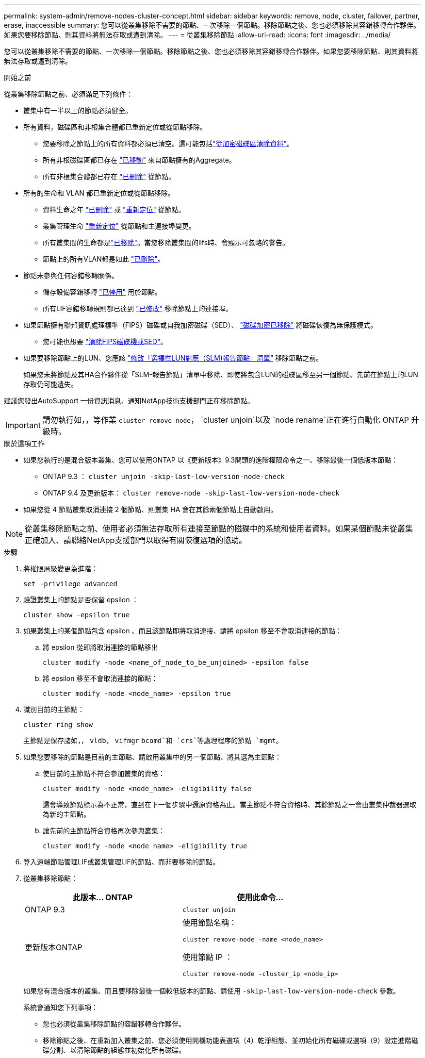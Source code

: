 ---
permalink: system-admin/remove-nodes-cluster-concept.html 
sidebar: sidebar 
keywords: remove, node, cluster, failover, partner, erase, inaccessible 
summary: 您可以從叢集移除不需要的節點、一次移除一個節點。移除節點之後、您也必須移除其容錯移轉合作夥伴。如果您要移除節點、則其資料將無法存取或遭到清除。 
---
= 從叢集移除節點
:allow-uri-read: 
:icons: font
:imagesdir: ../media/


[role="lead"]
您可以從叢集移除不需要的節點、一次移除一個節點。移除節點之後、您也必須移除其容錯移轉合作夥伴。如果您要移除節點、則其資料將無法存取或遭到清除。

.開始之前
從叢集移除節點之前、必須滿足下列條件：

* 叢集中有一半以上的節點必須健全。
* 所有資料，磁碟區和非根集合體都已重新定位或從節點移除。
+
** 您要移除之節點上的所有資料都必須已清空。這可能包括link:../encryption-at-rest/secure-purge-data-encrypted-volume-concept.html["從加密磁碟區清除資料"]。
** 所有非根磁碟區都已存在 link:../volumes/move-volume-task.html["已移動"] 來自節點擁有的Aggregate。
** 所有非根集合體都已存在 link:../disks-aggregates/commands-manage-aggregates-reference.html["已刪除"] 從節點。


* 所有的生命和 VLAN 都已重新定位或從節點移除。
+
** 資料生命之年 link:../networking/delete_a_lif.html["已刪除"] 或 link:../networking/migrate_a_lif.html["重新定位"] 從節點。
** 叢集管理生命 link:../networking/migrate_a_lif.html["重新定位"] 從節點和主連接埠變更。
** 所有叢集間的生命都是link:../networking/delete_a_lif.html["已移除"]。當您移除叢集間的lifs時、會顯示可忽略的警告。
** 節點上的所有VLAN都是如此 link:../networking/configure_vlans_over_physical_ports.html#delete-a-vlan["已刪除"]。


* 節點未參與任何容錯移轉關係。
+
** 儲存設備容錯移轉 link:../high-availability/ha_commands_for_enabling_and_disabling_storage_failover.html["已停用"] 用於節點。
** 所有LIF容錯移轉規則都已達到 link:../networking/commands_for_managing_failover_groups_and_policies.html["已修改"] 移除節點上的連接埠。


* 如果節點擁有聯邦資訊處理標準（FIPS）磁碟或自我加密磁碟（SED）、 link:../encryption-at-rest/return-seds-unprotected-mode-task.html["磁碟加密已移除"] 將磁碟恢復為無保護模式。
+
** 您可能也想要 link:../encryption-at-rest/sanitize-fips-drive-sed-task.html["清除FIPS磁碟機或SED"]。


* 如果要移除節點上的LUN、您應該 link:https://docs.netapp.com/us-en/ontap/san-admin/modify-slm-reporting-nodes-task.html["修改「選擇性LUN對應（SLM)報告節點」清單"] 移除節點之前。
+
如果您未將節點及其HA合作夥伴從「SLM-報告節點」清單中移除、即使將包含LUN的磁碟區移至另一個節點、先前在節點上的LUN存取仍可能遺失。



建議您發出AutoSupport 一份資訊消息、通知NetApp技術支援部門正在移除節點。


IMPORTANT: 請勿執行如，，等作業 `cluster remove-node`， `cluster unjoin`以及 `node rename`正在進行自動化 ONTAP 升級時。

.關於這項工作
* 如果您執行的是混合版本叢集、您可以使用ONTAP 以《更新版本》9.3開頭的進階權限命令之一、移除最後一個低版本節點：
+
** ONTAP 9.3 ： `cluster unjoin -skip-last-low-version-node-check`
** ONTAP 9.4 及更新版本： `cluster remove-node -skip-last-low-version-node-check`


* 如果您從 4 節點叢集取消連接 2 個節點、則叢集 HA 會在其餘兩個節點上自動啟用。



NOTE: 從叢集移除節點之前、使用者必須無法存取所有連接至節點的磁碟中的系統和使用者資料。如果某個節點未從叢集正確加入、請聯絡NetApp支援部門以取得有關恢復選項的協助。

.步驟
. 將權限層級變更為進階：
+
[source, cli]
----
set -privilege advanced
----
. 驗證叢集上的節點是否保留 epsilon ：
+
[source, cli]
----
cluster show -epsilon true
----
. 如果叢集上的某個節點包含 epsilon 、而且該節點即將取消連接、請將 epsilon 移至不會取消連接的節點：
+
.. 將 epsilon 從即將取消連接的節點移出
+
[source, cli]
----
cluster modify -node <name_of_node_to_be_unjoined> -epsilon false
----
.. 將 epsilon 移至不會取消連接的節點：
+
[source, cli]
----
cluster modify -node <node_name> -epsilon true
----


. 識別目前的主節點：
+
[source, cli]
----
cluster ring show
----
+
主節點是保存諸如，， `vldb`， `vifmgr` `bcomd`和 `crs`等處理程序的節點 `mgmt`。

. 如果您要移除的節點是目前的主節點、請啟用叢集中的另一個節點、將其選為主節點：
+
.. 使目前的主節點不符合參加叢集的資格：
+
[source, cli]
----
cluster modify -node <node_name> -eligibility false
----
+
這會導致節點標示為不正常，直到在下一個步驟中還原資格為止。當主節點不符合資格時、其餘節點之一會由叢集仲裁器選取為新的主節點。

.. 讓先前的主節點符合資格再次參與叢集：
+
[source, cli]
----
cluster modify -node <node_name> -eligibility true
----


. 登入遠端節點管理LIF或叢集管理LIF的節點、而非要移除的節點。
. 從叢集移除節點：
+
|===
| 此版本... ONTAP | 使用此命令... 


 a| 
ONTAP 9.3
 a| 
[source, cli]
----
cluster unjoin
----


 a| 
更新版本ONTAP
 a| 
使用節點名稱：

[source, cli]
----
cluster remove-node -name <node_name>
----
使用節點 IP ：

[source, cli]
----
cluster remove-node -cluster_ip <node_ip>
----
|===
+
如果您有混合版本的叢集、而且要移除最後一個較低版本的節點、請使用 `-skip-last-low-version-node-check` 參數。

+
系統會通知您下列事項：

+
** 您也必須從叢集移除節點的容錯移轉合作夥伴。
** 移除節點之後、在重新加入叢集之前、您必須使用開機功能表選項（4）乾淨組態、並初始化所有磁碟或選項（9）設定進階磁碟分割、以清除節點的組態並初始化所有磁碟。
+
如果您在移除節點之前必須處理的條件、就會產生故障訊息。例如、此訊息可能表示節點具有必須移除的共用資源、或節點位於叢集HA組態或必須停用的儲存容錯移轉組態中。

+
如果節點是仲裁主機、叢集將會短暫遺失、然後返回仲裁。此仲裁損失是暫時性的、不會影響任何資料作業。



. 如果失敗訊息指出錯誤情況、請解決這些情況、然後重新執行 `cluster remove-node` 或 `cluster unjoin` 命令。
+
節點成功從叢集移除後、會自動重新開機。

. 如果您要重新規劃節點的用途、請清除節點組態並初始化所有磁碟：
+
.. 在開機程序期間、當系統提示時、按Ctrl-C可顯示開機功能表。
.. 選擇開機功能表選項（ 4 ）全新組態並初始化所有磁碟。


. 返回管理權限層級：
+
[source, cli]
----
set -privilege admin
----
. 重複上述步驟、從叢集移除容錯移轉合作夥伴。

